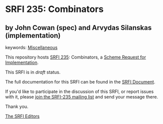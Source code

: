 * SRFI 235: Combinators

** by John Cowan (spec) and Arvydas Silanskas (implementation)



keywords: [[https://srfi.schemers.org/?keywords=miscellaneous][Miscellaneous]]

This repository hosts [[https://srfi.schemers.org/srfi-235/][SRFI 235]]: Combinators, a [[https://srfi.schemers.org/][Scheme Request for Implementation]].

This SRFI is in /draft/ status.

The full documentation for this SRFI can be found in the [[https://srfi.schemers.org/srfi-235/srfi-235.html][SRFI Document]].

If you'd like to participate in the discussion of this SRFI, or report issues with it, please [[https://srfi.schemers.org/srfi-235/][join the SRFI-235 mailing list]] and send your message there.

Thank you.


[[mailto:srfi-editors@srfi.schemers.org][The SRFI Editors]]

